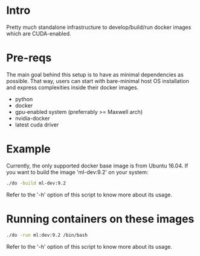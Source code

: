 * Intro
Pretty much standalone infrastructure to develop/build/run docker images which
are CUDA-enabled.

* Pre-reqs
The main goal behind this setup is to have as minimal dependencies as possible.
That way, users can start with bare-minimal host OS installation and express
complexities inside their docker images.
- python
- docker
- gpu-enabled system (preferrably >= Maxwell arch)
- nvidia-docker
- latest cuda driver

* Example
Currently, the only supported docker base image is from Ubuntu 16.04. If you
want to build the image 'ml-dev:9.2' on your system:
#+BEGIN_src bash
./do -build ml-dev:9.2
#+END_src
Refer to the '-h' option of this script to know more about its usage.

* Running containers on these images
#+BEGIN_src bash
./do -run ml:dev:9.2 /bin/bash
#+END_src
Refer to the '-h' option of this script to know more about its usage.
